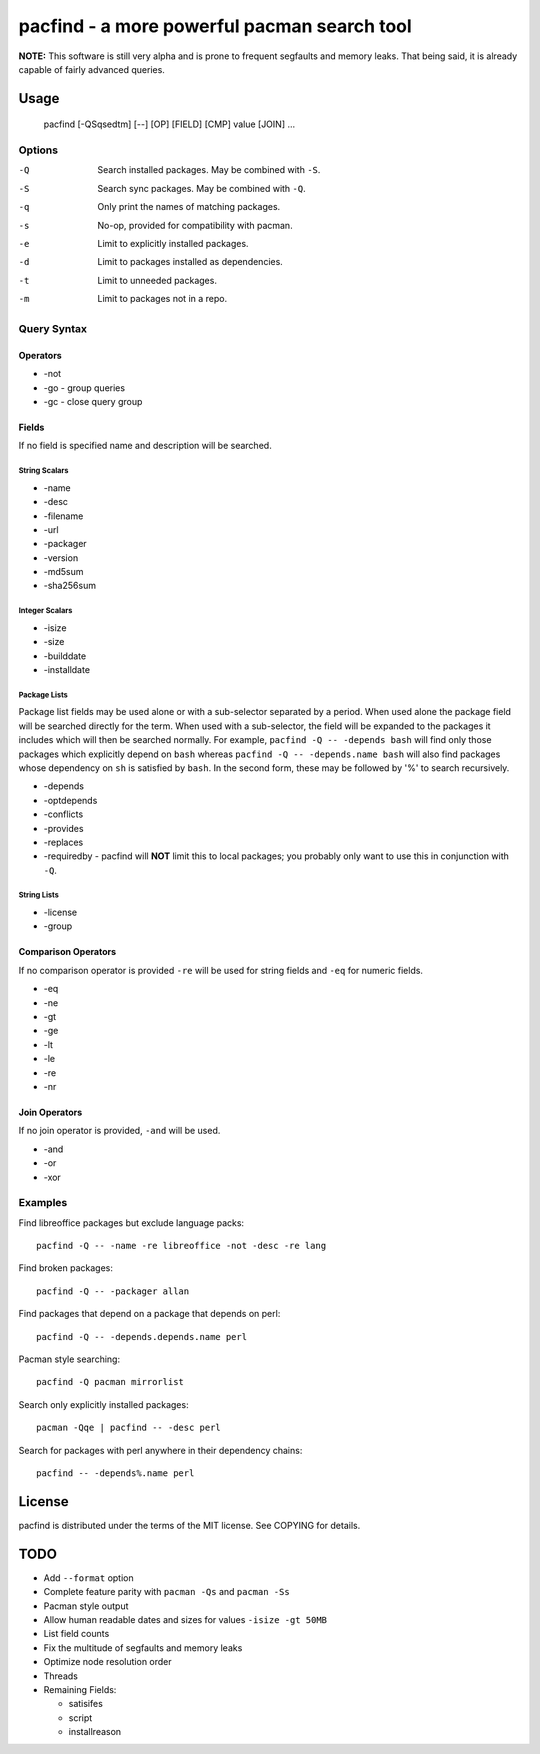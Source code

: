 pacfind - a more powerful pacman search tool
============================================

**NOTE:** This software is still very alpha and is prone to frequent segfaults
and memory leaks.  That being said, it is already capable of fairly advanced
queries.

Usage
-----

    pacfind [-QSqsedtm] [--] [OP] [FIELD] [CMP] value [JOIN] ...

Options
*******

-Q
    Search installed packages.  May be combined with ``-S``.

-S
    Search sync packages.  May be combined with ``-Q``.

-q
    Only print the names of matching packages.

-s
    No-op, provided for compatibility with pacman.

-e
    Limit to explicitly installed packages.

-d
    Limit to packages installed as dependencies.

-t
    Limit to unneeded packages.

-m
    Limit to packages not in a repo.

Query Syntax
************

Operators
+++++++++

+ -not
+ -go - group queries
+ -gc - close query group

Fields
++++++

If no field is specified name and description will be searched.

String Scalars
^^^^^^^^^^^^^^

+ -name
+ -desc
+ -filename
+ -url
+ -packager
+ -version
+ -md5sum
+ -sha256sum

Integer Scalars
^^^^^^^^^^^^^^^

+ -isize
+ -size
+ -builddate
+ -installdate

Package Lists
^^^^^^^^^^^^^

Package list fields may be used alone or with a sub-selector separated by
a period.  When used alone the package field will be searched directly for the
term.  When used with a sub-selector, the field will be expanded to the
packages it includes which will then be searched normally.  For example,
``pacfind -Q -- -depends bash`` will find only those packages which explicitly
depend on ``bash`` whereas ``pacfind -Q -- -depends.name bash`` will also find
packages whose dependency on ``sh`` is satisfied by ``bash``.  In the second
form, these may be followed by '%' to search recursively.

+ -depends
+ -optdepends
+ -conflicts
+ -provides
+ -replaces
+ -requiredby - pacfind will **NOT** limit this to local packages; you probably
  only want to use this in conjunction with ``-Q``.

String Lists
^^^^^^^^^^^^

+ -license
+ -group

Comparison Operators
++++++++++++++++++++

If no comparison operator is provided ``-re`` will be used for string fields
and ``-eq`` for numeric fields.

+ -eq
+ -ne
+ -gt
+ -ge
+ -lt
+ -le
+ -re
+ -nr

Join Operators
++++++++++++++

If no join operator is provided, ``-and`` will be used.

+ -and
+ -or
+ -xor

Examples
********

Find libreoffice packages but exclude language packs::

    pacfind -Q -- -name -re libreoffice -not -desc -re lang

Find broken packages::

    pacfind -Q -- -packager allan

Find packages that depend on a package that depends on perl::

    pacfind -Q -- -depends.depends.name perl

Pacman style searching::

    pacfind -Q pacman mirrorlist

Search only explicitly installed packages::

    pacman -Qqe | pacfind -- -desc perl

Search for packages with perl anywhere in their dependency chains::

    pacfind -- -depends%.name perl

License
-------

pacfind is distributed under the terms of the MIT license.  See COPYING for
details.

TODO
----

+ Add ``--format`` option
+ Complete feature parity with ``pacman -Qs`` and ``pacman -Ss``
+ Pacman style output
+ Allow human readable dates and sizes for values ``-isize -gt 50MB``
+ List field counts
+ Fix the multitude of segfaults and memory leaks
+ Optimize node resolution order
+ Threads
+ Remaining Fields:

  - satisifes
  - script
  - installreason
